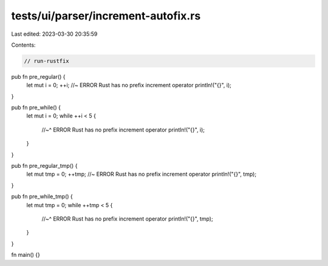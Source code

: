 tests/ui/parser/increment-autofix.rs
====================================

Last edited: 2023-03-30 20:35:59

Contents:

.. code-block:: rs

    // run-rustfix

pub fn pre_regular() {
    let mut i = 0;
    ++i; //~ ERROR Rust has no prefix increment operator
    println!("{}", i);
}

pub fn pre_while() {
    let mut i = 0;
    while ++i < 5 {
        //~^ ERROR Rust has no prefix increment operator
        println!("{}", i);
    }
}

pub fn pre_regular_tmp() {
    let mut tmp = 0;
    ++tmp; //~ ERROR Rust has no prefix increment operator
    println!("{}", tmp);
}

pub fn pre_while_tmp() {
    let mut tmp = 0;
    while ++tmp < 5 {
        //~^ ERROR Rust has no prefix increment operator
        println!("{}", tmp);
    }
}

fn main() {}


